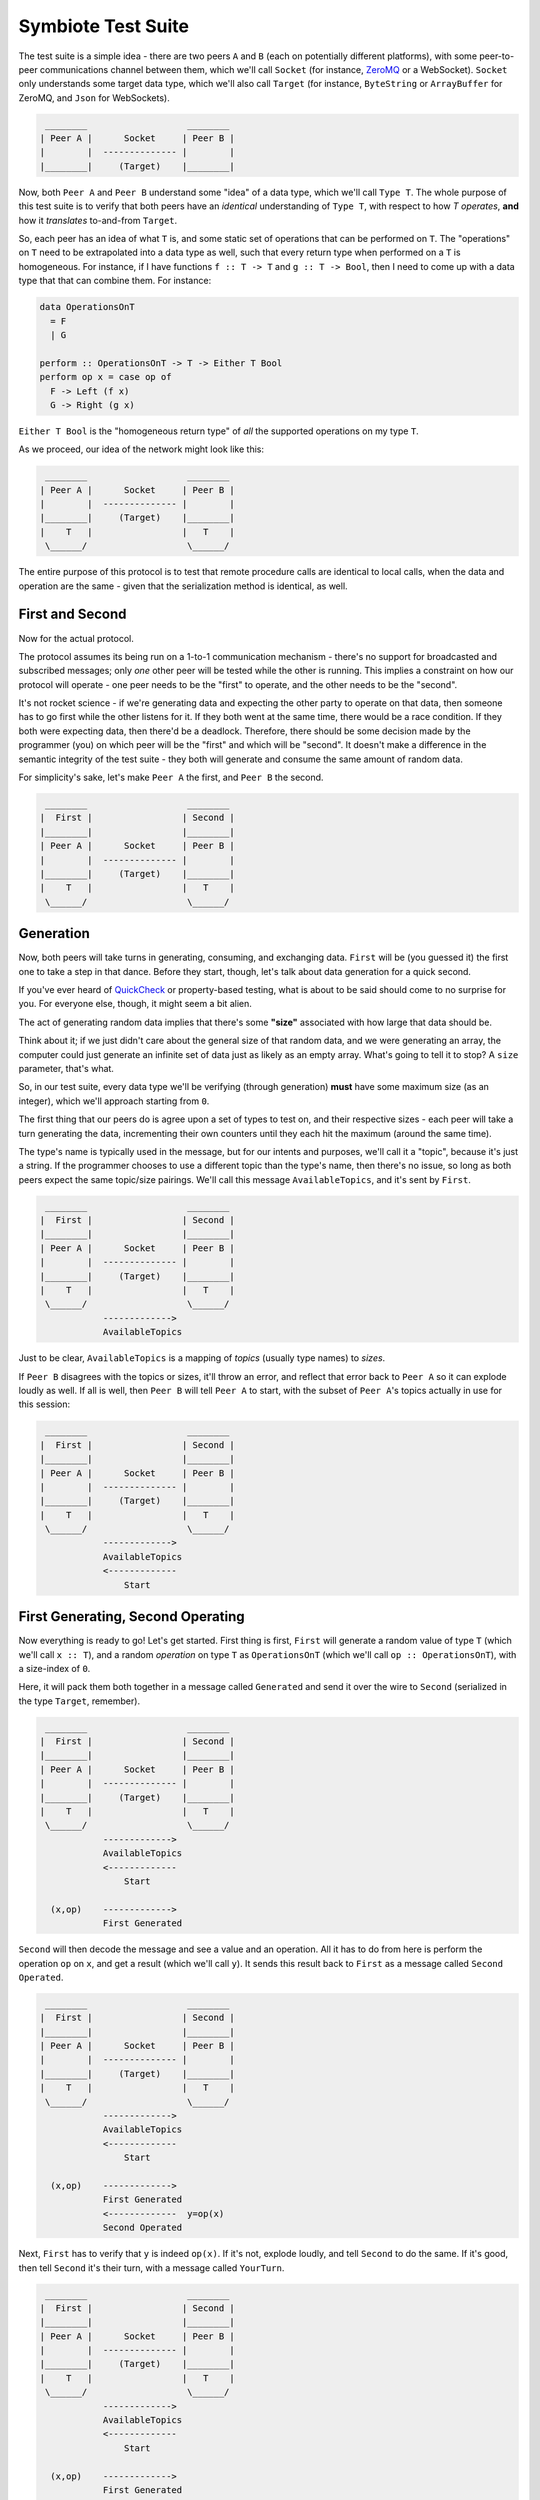 .. _testsuite:

Symbiote Test Suite
===================

The test suite is a simple idea - there are two peers ``A`` and ``B`` (each on potentially different platforms),
with some peer-to-peer communications channel between them, which we'll call ``Socket``
(for instance, `ZeroMQ <https://zeromq.org>`_ or a WebSocket). ``Socket`` only understands some target data type,
which we'll also call ``Target`` (for instance, ``ByteString`` or ``ArrayBuffer`` for ZeroMQ,
and ``Json`` for WebSockets).

.. code-block:: none

    ________                   ________
   | Peer A |      Socket     | Peer B |
   |        |  -------------- |        |
   |________|     (Target)    |________|


Now, both ``Peer A`` and ``Peer B`` understand some "idea" of a data type, which we'll call ``Type T``. The
whole purpose of this test suite is to verify that both peers have an *identical* understanding of ``Type T``,
with respect to how `T` *operates*, **and** how it *translates* to-and-from ``Target``.

So, each peer has an idea of what ``T`` is, and some static set of operations that can be performed on ``T``.
The "operations" on ``T`` need to be extrapolated into a data type as well, such that every return type
when performed on a ``T`` is homogeneous. For instance, if I have functions ``f :: T -> T`` and ``g :: T -> Bool``,
then I need to come up with a data type that that can combine them. For instance:

.. code-block:: haskell

   data OperationsOnT
     = F
     | G
   
   perform :: OperationsOnT -> T -> Either T Bool
   perform op x = case op of
     F -> Left (f x)
     G -> Right (g x)


``Either T Bool`` is the "homogeneous return type" of *all* the supported operations on my type ``T``.

As we proceed, our idea of the network might look like this:

.. code-block:: none

    ________                   ________
   | Peer A |      Socket     | Peer B |
   |        |  -------------- |        |
   |________|     (Target)    |________|
   |    T   |                 |   T    |
    \______/                   \______/ 


The entire purpose of this protocol is to test that remote procedure calls are identical to local calls,
when the data and operation are the same - given that the serialization method is identical, as well.

First and Second
----------------

Now for the actual protocol.

The protocol assumes its being run on a 1-to-1 communication mechanism - there's no support for broadcasted
and subscribed messages; only *one* other peer will be tested while the other is running. This implies
a constraint on
how our protocol will operate - one peer needs to be the "first" to operate, and the other needs to be the
"second".

It's not rocket science - if we're generating data and expecting the other party to operate on that
data, then someone has to go first while the other listens for it. If they both went at the same time, there
would be a race condition. If they both were expecting data, then there'd be a deadlock. Therefore,
there should be some decision made by the programmer (you) on which peer will be the "first" and which will
be "second". It doesn't make a difference in the semantic integrity of the test suite - they both will
generate and consume the same amount of random data.

For simplicity's sake, let's make ``Peer A`` the first, and ``Peer B`` the second.


.. code-block:: none

    ________                   ________
   |  First |                 | Second |
   |________|                 |________|
   | Peer A |      Socket     | Peer B |
   |        |  -------------- |        |
   |________|     (Target)    |________|
   |    T   |                 |   T    |
    \______/                   \______/ 


Generation
----------

Now, both peers will take turns in generating, consuming, and exchanging data. ``First`` will be (you guessed it)
the first one to take a step in that dance. Before they start, though, let's talk about data generation for
a quick second.

If you've ever heard of `QuickCheck <https://hackage.haskell.org/package/QuickCheck>`_ or property-based testing,
what is about to be said should come to no surprise for you.
For everyone else, though, it might seem a bit alien.

The act of generating random data implies that there's some **"size"** associated with how large that data
should be.

Think about it; if we just didn't care about the general size of that random data, and we were
generating an array, the computer could just generate an infinite set of data just as likely as an empty
array. What's going to
tell it to stop? A ``size`` parameter, that's what.

So, in our test suite, every data type we'll be verifying (through generation) **must** have some maximum
size (as an integer), which we'll approach starting from ``0``.

The first thing that our peers do is agree upon a set of types to test on, and their respective sizes -
each peer will take a turn generating the data, incrementing their own counters until they each hit
the maximum (around the same time).

The type's name is typically used in the message, but for our intents and
purposes, we'll call it a "topic", because it's just a string. If the programmer chooses to use a different
topic than the type's name, then there's no issue, so long as both peers expect the same topic/size pairings.
We'll call this message ``AvailableTopics``, and it's sent by ``First``.


.. code-block:: none

    ________                   ________
   |  First |                 | Second |
   |________|                 |________|
   | Peer A |      Socket     | Peer B |
   |        |  -------------- |        |
   |________|     (Target)    |________|
   |    T   |                 |   T    |
    \______/                   \______/ 
               ------------->
               AvailableTopics


Just to be clear, ``AvailableTopics`` is a mapping of *topics* (usually type names) to *sizes*.

If ``Peer B`` disagrees with the topics or sizes, it'll throw an error, and reflect that error back to ``Peer A``
so it can explode loudly as well. If all is well, then ``Peer B`` will tell ``Peer A`` to start, with the subset of
``Peer A``'s topics actually in use for this session:

.. code-block:: none

    ________                   ________
   |  First |                 | Second |
   |________|                 |________|
   | Peer A |      Socket     | Peer B |
   |        |  -------------- |        |
   |________|     (Target)    |________|
   |    T   |                 |   T    |
    \______/                   \______/ 
               ------------->
               AvailableTopics
               <-------------
                   Start



First Generating, Second Operating
----------------------------------

Now everything is ready to go! Let's get started. First thing is first, ``First`` will generate a random
value of type ``T`` (which we'll call ``x :: T``), and a random *operation* on type ``T`` as ``OperationsOnT``
(which we'll call ``op :: OperationsOnT``), with a size-index of ``0``.

Here, it will pack them both together in a message called ``Generated`` and send it over the wire to
``Second`` (serialized in the type ``Target``, remember).


.. code-block:: none

    ________                   ________
   |  First |                 | Second |
   |________|                 |________|
   | Peer A |      Socket     | Peer B |
   |        |  -------------- |        |
   |________|     (Target)    |________|
   |    T   |                 |   T    |
    \______/                   \______/ 
               ------------->
               AvailableTopics
               <-------------
                   Start
   
     (x,op)    ------------->
               First Generated


``Second`` will then decode the message and see a value and
an operation. All it has to do from here is perform the
operation ``op`` on ``x``, and get a result (which we'll call ``y``). It sends this result back to ``First``
as a message called ``Second Operated``.


.. code-block:: none

    ________                   ________
   |  First |                 | Second |
   |________|                 |________|
   | Peer A |      Socket     | Peer B |
   |        |  -------------- |        |
   |________|     (Target)    |________|
   |    T   |                 |   T    |
    \______/                   \______/ 
               ------------->
               AvailableTopics
               <-------------
                   Start
   
     (x,op)    ------------->
               First Generated
               <-------------  y=op(x)
               Second Operated



Next, ``First`` has to verify that ``y`` is indeed ``op(x)``. If it's not, explode loudly, and tell ``Second``
to do the same. If it's good, then tell ``Second`` it's their turn, with a message called ``YourTurn``.

.. code-block:: none

    ________                   ________
   |  First |                 | Second |
   |________|                 |________|
   | Peer A |      Socket     | Peer B |
   |        |  -------------- |        |
   |________|     (Target)    |________|
   |    T   |                 |   T    |
    \______/                   \______/ 
               ------------->
               AvailableTopics
               <-------------
                   Start
   
     (x,op)    ------------->
               First Generated
               <-------------  y=op(x)
    y=op(x)?   Second Operated
      true     ------------->
                  YourTurn


First Operating, Second Generating
----------------------------------

The tables have turned! ``First`` is now operating, and ``Second`` gets to generate. The entire process is
exactly the same, just reversed:


.. code-block:: none

    ________                   ________
   |  First |                 | Second |
   |________|                 |________|
   | Peer A |      Socket     | Peer B |
   |        |  -------------- |        |
   |________|     (Target)    |________|
   |    T   |                 |   T    |
    \______/                   \______/ 
               ------------->
               AvailableTopics
               <-------------
                   Start
   
     (x,op)    ------------->
               First Generated
               <-------------  y=op(x)
    y=op(x)?   Second Operated
      true     ------------->
                  YourTurn
   
               <-------------  (x,op)
              Second Generated
     y=op(x)   -------------> 
               First Operated y=op(x)?
               <-------------   true
                  YourTurn


Perfect. Each peer has now both generated and operated once, and has increased their size counter by `1`.
They will keep doing this until one of them reaches the max generation size. Can you guess which one
will be... first... in doing so?

I'm Finished
------------

I guess I gave it away - ``First`` generates first, so it must also be the first to be finished
generating. It signals this by sending ``ImFinished`` instead of ``YourTurn``.


.. code-block:: none

    ________                   ________
   |  First |                 | Second |
   |________|                 |________|
   | Peer A |      Socket     | Peer B |
   |        |  -------------- |        |
   |________|     (Target)    |________|
   |    T   |                 |   T    |
    \______/                   \______/ 
               ------------->
               AvailableTopics
               <-------------
                   Start
   
     (x,op)    ------------->
               First Generated
               <-------------  y=op(x)
    y=op(x)?   Second Operated
      true     ------------->
                  YourTurn
   
               <-------------  (x,op)
              Second Generated
     y=op(x)   -------------> 
               First Operated y=op(x)?
               <-------------   true
                  YourTurn
   
                    ....
   
     (x,op)    ------------->
               First Generated
               <-------------  y=op(x)
    y=op(x)?   Second Operated
      true     ------------->
                 ImFinished


After ``Second`` receives that ``ImFinished`` message, it will send ``ImFinished`` also once
it has verified its last run.

.. code-block:: none

    ________                   ________
   |  First |                 | Second |
   |________|                 |________|
   | Peer A |      Socket     | Peer B |
   |        |  -------------- |        |
   |________|     (Target)    |________|
   |    T   |                 |   T    |
    \______/                   \______/ 
               ------------->
               AvailableTopics
               <-------------
                   Start
   
     (x,op)    ------------->
               First Generated
               <-------------  y=op(x)
    y=op(x)?   Second Operated
      true     ------------->
                  YourTurn
   
               <-------------  (x,op)
              Second Generated
     y=op(x)   -------------> 
               First Operated y=op(x)?
               <-------------   true
                  YourTurn
   
                    ....
   
     (x,op)    ------------->
               First Generated
               <-------------  y=op(x)
    y=op(x)?   Second Operated
      true     ------------->
                 ImFinished
   
               <-------------  (x,op)
              Second Generated
     y=op(x)   -------------> 
               First Operated y=op(x)?
               <-------------   true
                 ImFinished



The topic's entire routine has been completed and verified. By using random generation, we
can verify the *properties* of our data, instead of cherry-picked unit tests. At the same time, it will
verify both implementations for encoding and decoding our data are also correct. It is a powerful tool that
can help us catch edge
cases we didn't consider before hand, or reveal fundamental misunderstandings about how our platform works
under-the-hood.

Because our scenario only uses one topic ``T``, both peers will know that they are finished, and exit without
failure.



.. code-block:: none

    ________                   ________
   |  First |                 | Second |
   |________|                 |________|
   | Peer A |      Socket     | Peer B |
   |        |  -------------- |        |
   |________|     (Target)    |________|
   |    T   |                 |   T    |
    \______/                   \______/ 
               ------------->
               AvailableTopics
               <-------------
                   Start
   
     (x,op)    ------------->
               First Generated
               <-------------  y=op(x)
    y=op(x)?   Second Operated
      true     ------------->
                  YourTurn
   
               <-------------  (x,op)
              Second Generated
     y=op(x)   -------------> 
               First Operated y=op(x)?
               <-------------   true
                  YourTurn
   
                    ....
   
     (x,op)    ------------->
               First Generated
               <-------------  y=op(x)
    y=op(x)?   Second Operated
      true     ------------->
                 ImFinished
   
               <-------------  (x,op)
              Second Generated
     y=op(x)   -------------> 
               First Operated y=op(x)?
               <-------------   true
                 ImFinished
   
    ________                   ________
   |  Done  |                 |  Done  |
   |________|                 |________|

